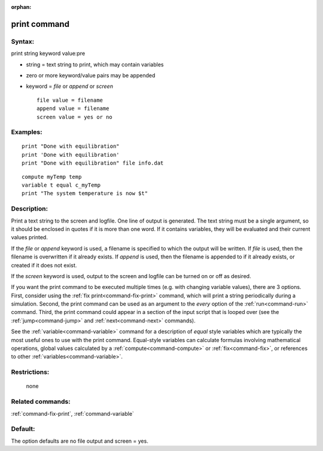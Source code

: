 :orphan:

.. index:: print



.. _command-print:

#############
print command
#############


*******
Syntax:
*******

print string keyword value:pre

-  string = text string to print, which may contain variables
-  zero or more keyword/value pairs may be appended
-  keyword = *file* or *append* or *screen*

   ::

        file value = filename
        append value = filename
        screen value = yes or no 

*********
Examples:
*********

::

   print "Done with equilibration"
   print 'Done with equilibration'
   print "Done with equilibration" file info.dat 

::

   compute myTemp temp
   variable t equal c_myTemp
   print "The system temperature is now $t" 

************
Description:
************

Print a text string to the screen and logfile. One line of output is
generated. The text string must be a single argument, so it should be
enclosed in quotes if it is more than one word. If it contains
variables, they will be evaluated and their current values printed.

If the *file* or *append* keyword is used, a filename is specified to
which the output will be written. If *file* is used, then the filename
is overwritten if it already exists. If *append* is used, then the
filename is appended to if it already exists, or created if it does not
exist.

If the *screen* keyword is used, output to the screen and logfile can be
turned on or off as desired.

If you want the print command to be executed multiple times (e.g. with
changing variable values), there are 3 options. First, consider using
the :ref:`fix print<command-fix-print>` command, which will print a string
periodically during a simulation. Second, the print command can be used
as an argument to the *every* option of the :ref:`run<command-run>` command.
Third, the print command could appear in a section of the input script
that is looped over (see the :ref:`jump<command-jump>` and
:ref:`next<command-next>` commands).

See the :ref:`variable<command-variable>` command for a description of
*equal* style variables which are typically the most useful ones to use
with the print command. Equal-style variables can calculate formulas
involving mathematical operations, global values calculated by a
:ref:`compute<command-compute>` or :ref:`fix<command-fix>`, or references to other
:ref:`variables<command-variable>`.

*************
Restrictions:
*************
 none

*****************
Related commands:
*****************

:ref:`command-fix-print`,
:ref:`command-variable`

********
Default:
********


The option defaults are no file output and screen = yes.
